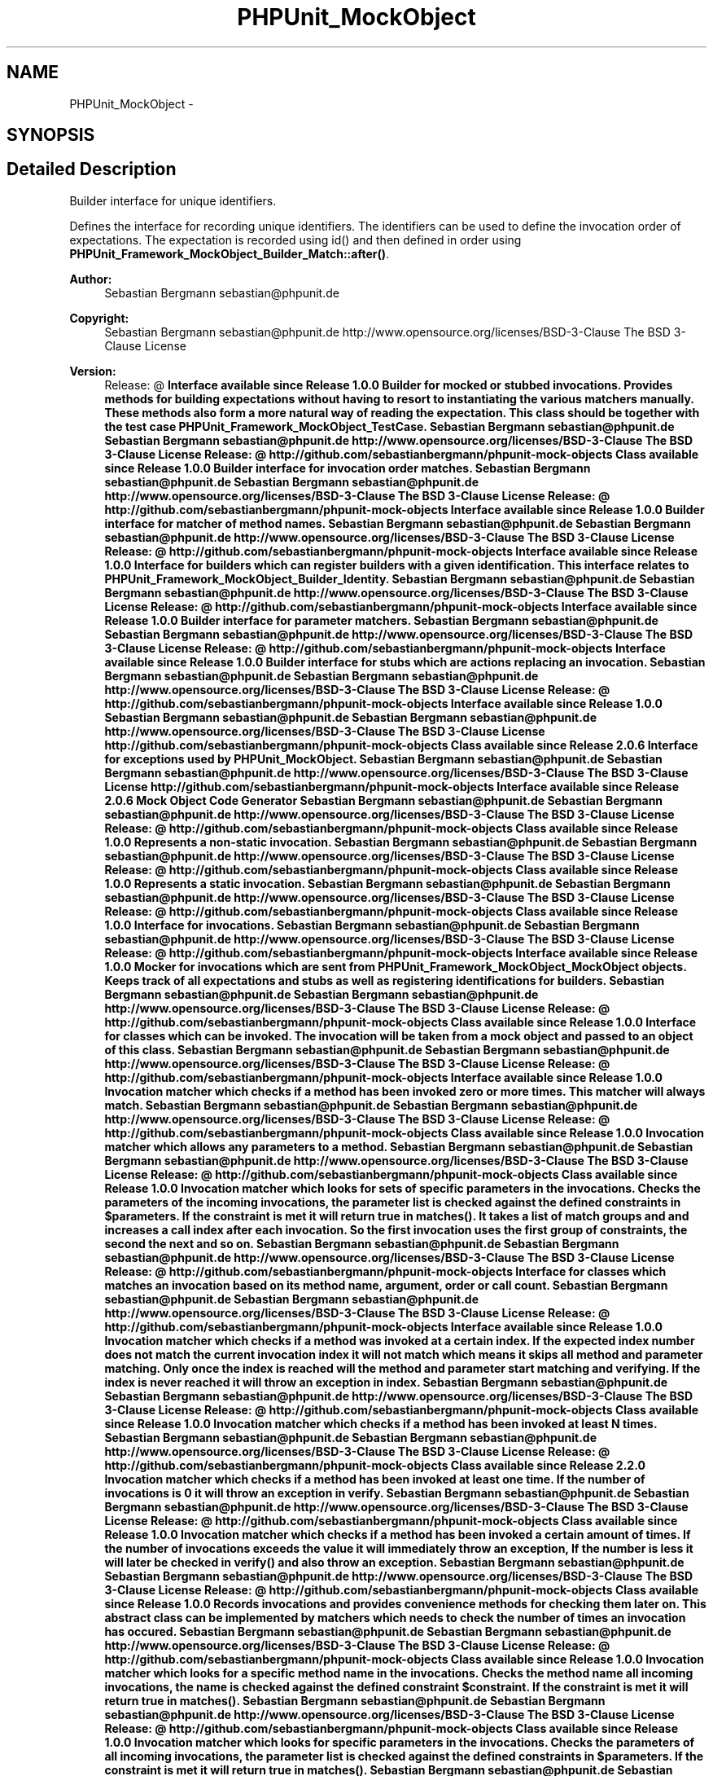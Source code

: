 .TH "PHPUnit_MockObject" 3 "Tue Apr 14 2015" "Version 1.0" "VirtualSCADA" \" -*- nroff -*-
.ad l
.nh
.SH NAME
PHPUnit_MockObject \- 
.SH SYNOPSIS
.br
.PP
.SH "Detailed Description"
.PP 
Builder interface for unique identifiers\&.
.PP
Defines the interface for recording unique identifiers\&. The identifiers can be used to define the invocation order of expectations\&. The expectation is recorded using id() and then defined in order using \fBPHPUnit_Framework_MockObject_Builder_Match::after()\fP\&.
.PP
\fBAuthor:\fP
.RS 4
Sebastian Bergmann sebastian@phpunit.de 
.RE
.PP
\fBCopyright:\fP
.RS 4
Sebastian Bergmann sebastian@phpunit.de  http://www.opensource.org/licenses/BSD-3-Clause The BSD 3-Clause License 
.RE
.PP
\fBVersion:\fP
.RS 4
Release: @ \fBInterface available since Release 1\&.0\&.0 Builder for mocked or stubbed invocations\&. Provides methods for building expectations without having to resort to instantiating the various matchers manually\&. These methods also form a more natural way of reading the expectation\&. This class should be together with the test case PHPUnit_Framework_MockObject_TestCase\&.  Sebastian Bergmann sebastian@phpunit.de  Sebastian Bergmann sebastian@phpunit.de  http://www.opensource.org/licenses/BSD-3-Clause The BSD 3-Clause License  Release: @  http://github.com/sebastianbergmann/phpunit-mock-objects  Class available since Release 1\&.0\&.0 Builder interface for invocation order matches\&.  Sebastian Bergmann sebastian@phpunit.de  Sebastian Bergmann sebastian@phpunit.de  http://www.opensource.org/licenses/BSD-3-Clause The BSD 3-Clause License  Release: @  http://github.com/sebastianbergmann/phpunit-mock-objects  Interface available since Release 1\&.0\&.0 Builder interface for matcher of method names\&.  Sebastian Bergmann sebastian@phpunit.de  Sebastian Bergmann sebastian@phpunit.de  http://www.opensource.org/licenses/BSD-3-Clause The BSD 3-Clause License  Release: @  http://github.com/sebastianbergmann/phpunit-mock-objects  Interface available since Release 1\&.0\&.0 Interface for builders which can register builders with a given identification\&. This interface relates to PHPUnit_Framework_MockObject_Builder_Identity\&.  Sebastian Bergmann sebastian@phpunit.de  Sebastian Bergmann sebastian@phpunit.de  http://www.opensource.org/licenses/BSD-3-Clause The BSD 3-Clause License  Release: @  http://github.com/sebastianbergmann/phpunit-mock-objects  Interface available since Release 1\&.0\&.0 Builder interface for parameter matchers\&.  Sebastian Bergmann sebastian@phpunit.de  Sebastian Bergmann sebastian@phpunit.de  http://www.opensource.org/licenses/BSD-3-Clause The BSD 3-Clause License  Release: @  http://github.com/sebastianbergmann/phpunit-mock-objects  Interface available since Release 1\&.0\&.0 Builder interface for stubs which are actions replacing an invocation\&.  Sebastian Bergmann sebastian@phpunit.de  Sebastian Bergmann sebastian@phpunit.de  http://www.opensource.org/licenses/BSD-3-Clause The BSD 3-Clause License  Release: @  http://github.com/sebastianbergmann/phpunit-mock-objects  Interface available since Release 1\&.0\&.0  Sebastian Bergmann sebastian@phpunit.de  Sebastian Bergmann sebastian@phpunit.de  http://www.opensource.org/licenses/BSD-3-Clause The BSD 3-Clause License  http://github.com/sebastianbergmann/phpunit-mock-objects  Class available since Release 2\&.0\&.6 Interface for exceptions used by PHPUnit_MockObject\&.  Sebastian Bergmann sebastian@phpunit.de  Sebastian Bergmann sebastian@phpunit.de  http://www.opensource.org/licenses/BSD-3-Clause The BSD 3-Clause License  http://github.com/sebastianbergmann/phpunit-mock-objects  Interface available since Release 2\&.0\&.6 Mock Object Code Generator  Sebastian Bergmann sebastian@phpunit.de  Sebastian Bergmann sebastian@phpunit.de  http://www.opensource.org/licenses/BSD-3-Clause The BSD 3-Clause License  Release: @  http://github.com/sebastianbergmann/phpunit-mock-objects  Class available since Release 1\&.0\&.0 Represents a non-static invocation\&.  Sebastian Bergmann sebastian@phpunit.de  Sebastian Bergmann sebastian@phpunit.de  http://www.opensource.org/licenses/BSD-3-Clause The BSD 3-Clause License  Release: @  http://github.com/sebastianbergmann/phpunit-mock-objects  Class available since Release 1\&.0\&.0 Represents a static invocation\&.  Sebastian Bergmann sebastian@phpunit.de  Sebastian Bergmann sebastian@phpunit.de  http://www.opensource.org/licenses/BSD-3-Clause The BSD 3-Clause License  Release: @  http://github.com/sebastianbergmann/phpunit-mock-objects  Class available since Release 1\&.0\&.0 Interface for invocations\&.  Sebastian Bergmann sebastian@phpunit.de  Sebastian Bergmann sebastian@phpunit.de  http://www.opensource.org/licenses/BSD-3-Clause The BSD 3-Clause License  Release: @  http://github.com/sebastianbergmann/phpunit-mock-objects  Interface available since Release 1\&.0\&.0 Mocker for invocations which are sent from PHPUnit_Framework_MockObject_MockObject objects\&. Keeps track of all expectations and stubs as well as registering identifications for builders\&.  Sebastian Bergmann sebastian@phpunit.de  Sebastian Bergmann sebastian@phpunit.de  http://www.opensource.org/licenses/BSD-3-Clause The BSD 3-Clause License  Release: @  http://github.com/sebastianbergmann/phpunit-mock-objects  Class available since Release 1\&.0\&.0 Interface for classes which can be invoked\&. The invocation will be taken from a mock object and passed to an object of this class\&.  Sebastian Bergmann sebastian@phpunit.de  Sebastian Bergmann sebastian@phpunit.de  http://www.opensource.org/licenses/BSD-3-Clause The BSD 3-Clause License  Release: @  http://github.com/sebastianbergmann/phpunit-mock-objects  Interface available since Release 1\&.0\&.0 Invocation matcher which checks if a method has been invoked zero or more times\&. This matcher will always match\&.  Sebastian Bergmann sebastian@phpunit.de  Sebastian Bergmann sebastian@phpunit.de  http://www.opensource.org/licenses/BSD-3-Clause The BSD 3-Clause License  Release: @  http://github.com/sebastianbergmann/phpunit-mock-objects  Class available since Release 1\&.0\&.0 Invocation matcher which allows any parameters to a method\&.  Sebastian Bergmann sebastian@phpunit.de  Sebastian Bergmann sebastian@phpunit.de  http://www.opensource.org/licenses/BSD-3-Clause The BSD 3-Clause License  Release: @  http://github.com/sebastianbergmann/phpunit-mock-objects  Class available since Release 1\&.0\&.0 Invocation matcher which looks for sets of specific parameters in the invocations\&. Checks the parameters of the incoming invocations, the parameter list is checked against the defined constraints in $parameters\&. If the constraint is met it will return true in matches()\&. It takes a list of match groups and and increases a call index after each invocation\&. So the first invocation uses the first group of constraints, the second the next and so on\&.  Sebastian Bergmann sebastian@phpunit.de  Sebastian Bergmann sebastian@phpunit.de  http://www.opensource.org/licenses/BSD-3-Clause The BSD 3-Clause License  Release: @  http://github.com/sebastianbergmann/phpunit-mock-objects Interface for classes which matches an invocation based on its method name, argument, order or call count\&.  Sebastian Bergmann sebastian@phpunit.de  Sebastian Bergmann sebastian@phpunit.de  http://www.opensource.org/licenses/BSD-3-Clause The BSD 3-Clause License  Release: @  http://github.com/sebastianbergmann/phpunit-mock-objects  Interface available since Release 1\&.0\&.0 Invocation matcher which checks if a method was invoked at a certain index\&. If the expected index number does not match the current invocation index it will not match which means it skips all method and parameter matching\&. Only once the index is reached will the method and parameter start matching and verifying\&. If the index is never reached it will throw an exception in index\&.  Sebastian Bergmann sebastian@phpunit.de  Sebastian Bergmann sebastian@phpunit.de  http://www.opensource.org/licenses/BSD-3-Clause The BSD 3-Clause License  Release: @  http://github.com/sebastianbergmann/phpunit-mock-objects  Class available since Release 1\&.0\&.0 Invocation matcher which checks if a method has been invoked at least N times\&.  Sebastian Bergmann sebastian@phpunit.de  Sebastian Bergmann sebastian@phpunit.de  http://www.opensource.org/licenses/BSD-3-Clause The BSD 3-Clause License  Release: @  http://github.com/sebastianbergmann/phpunit-mock-objects  Class available since Release 2\&.2\&.0 Invocation matcher which checks if a method has been invoked at least one time\&. If the number of invocations is 0 it will throw an exception in verify\&.  Sebastian Bergmann sebastian@phpunit.de  Sebastian Bergmann sebastian@phpunit.de  http://www.opensource.org/licenses/BSD-3-Clause The BSD 3-Clause License  Release: @  http://github.com/sebastianbergmann/phpunit-mock-objects  Class available since Release 1\&.0\&.0 Invocation matcher which checks if a method has been invoked a certain amount of times\&. If the number of invocations exceeds the value it will immediately throw an exception, If the number is less it will later be checked in verify() and also throw an exception\&.  Sebastian Bergmann sebastian@phpunit.de  Sebastian Bergmann sebastian@phpunit.de  http://www.opensource.org/licenses/BSD-3-Clause The BSD 3-Clause License  Release: @  http://github.com/sebastianbergmann/phpunit-mock-objects  Class available since Release 1\&.0\&.0 Records invocations and provides convenience methods for checking them later on\&. This abstract class can be implemented by matchers which needs to check the number of times an invocation has occured\&.  Sebastian Bergmann sebastian@phpunit.de  Sebastian Bergmann sebastian@phpunit.de  http://www.opensource.org/licenses/BSD-3-Clause The BSD 3-Clause License  Release: @  http://github.com/sebastianbergmann/phpunit-mock-objects  Class available since Release 1\&.0\&.0  Invocation matcher which looks for a specific method name in the invocations\&. Checks the method name all incoming invocations, the name is checked against the defined constraint $constraint\&. If the constraint is met it will return true in matches()\&.  Sebastian Bergmann sebastian@phpunit.de  Sebastian Bergmann sebastian@phpunit.de  http://www.opensource.org/licenses/BSD-3-Clause The BSD 3-Clause License  Release: @  http://github.com/sebastianbergmann/phpunit-mock-objects  Class available since Release 1\&.0\&.0 Invocation matcher which looks for specific parameters in the invocations\&. Checks the parameters of all incoming invocations, the parameter list is checked against the defined constraints in $parameters\&. If the constraint is met it will return true in matches()\&.  Sebastian Bergmann sebastian@phpunit.de  Sebastian Bergmann sebastian@phpunit.de  http://www.opensource.org/licenses/BSD-3-Clause The BSD 3-Clause License  Release: @  http://github.com/sebastianbergmann/phpunit-mock-objects  Class available since Release 1\&.0\&.0 Invocation matcher which does not care about previous state from earlier invocations\&. This abstract class can be implemented by matchers which does not care about state but only the current run-time value of the invocation itself\&.  Sebastian Bergmann sebastian@phpunit.de  Sebastian Bergmann sebastian@phpunit.de  http://www.opensource.org/licenses/BSD-3-Clause The BSD 3-Clause License  Release: @  http://github.com/sebastianbergmann/phpunit-mock-objects  Class available since Release 1\&.0\&.0  Main matcher which defines a full expectation using method, parameter and invocation matchers\&. This matcher encapsulates all the other matchers and allows the builder to set the specific matchers when the appropriate methods are called (once(), where() etc\&.)\&. All properties are public so that they can easily be accessed by the builder\&.  Sebastian Bergmann sebastian@phpunit.de  Sebastian Bergmann sebastian@phpunit.de  http://www.opensource.org/licenses/BSD-3-Clause The BSD 3-Clause License  Release: @  http://github.com/sebastianbergmann/phpunit-mock-objects  Class available since Release 1\&.0\&.0 Implementation of the Builder pattern for Mock objects\&.  Giorgio Sironi piccoloprincipeazzurro@gmail.com  Sebastian Bergmann sebastian@phpunit.de  Sebastian Bergmann sebastian@phpunit.de  http://www.opensource.org/licenses/BSD-3-Clause The BSD 3-Clause License  http://github.com/sebastianbergmann/phpunit-mock-objects  File available since Release 1\&.0\&.0 Interface for all mock objects which are generated by PHPUnit_Framework_MockObject_MockBuilder\&.  Sebastian Bergmann sebastian@phpunit.de  Sebastian Bergmann sebastian@phpunit.de  http://www.opensource.org/licenses/BSD-3-Clause The BSD 3-Clause License  Release: @  http://github.com/sebastianbergmann/phpunit-mock-objects  Interface available since Release 1\&.0\&.0 Stubs a method by returning a user-defined stack of values\&.  Patrick Müller elias0@gmx.net  Sebastian Bergmann sebastian@phpunit.de  Sebastian Bergmann sebastian@phpunit.de  http://www.opensource.org/licenses/BSD-3-Clause The BSD 3-Clause License  Release: @  http://github.com/sebastianbergmann/phpunit-mock-objects  Class available since Release 1\&.0\&.0 Stubs a method by raising a user-defined exception\&.  Oliver Schlicht o.schlicht@bitExpert.de  Sebastian Bergmann sebastian@phpunit.de  Sebastian Bergmann sebastian@phpunit.de  http://www.opensource.org/licenses/BSD-3-Clause The BSD 3-Clause License  Release: @  http://github.com/sebastianbergmann/phpunit-mock-objects  Class available since Release 1\&.0\&.0 Stubs a method by returning a user-defined value\&.  Sebastian Bergmann sebastian@phpunit.de  Sebastian Bergmann sebastian@phpunit.de  http://www.opensource.org/licenses/BSD-3-Clause The BSD 3-Clause License  Release: @  http://github.com/sebastianbergmann/phpunit-mock-objects  Interface available since Release 1\&.0\&.0 Stubs a method by returning a user-defined value\&.  Sebastian Bergmann sebastian@phpunit.de  Sebastian Bergmann sebastian@phpunit.de  http://www.opensource.org/licenses/BSD-3-Clause The BSD 3-Clause License  Release: @  http://github.com/sebastianbergmann/phpunit-mock-objects  Class available since Release 1\&.0\&.0 Stubs a method by returning an argument that was passed to the mocked method\&.  Sebastian Bergmann sebastian@phpunit.de  Sebastian Bergmann sebastian@phpunit.de  http://www.opensource.org/licenses/BSD-3-Clause The BSD 3-Clause License  Release: @  http://github.com/sebastianbergmann/phpunit-mock-objects  Class available since Release 1\&.0\&.0  Sebastian Bergmann sebastian@phpunit.de  Sebastian Bergmann sebastian@phpunit.de  http://www.opensource.org/licenses/BSD-3-Clause The BSD 3-Clause License  Release: @  http://github.com/sebastianbergmann/phpunit-mock-objects  Class available since Release 1\&.0\&.0 Stubs a method by returning the current object\&.  Sebastian Bergmann sebastian@phpunit.de  Kris Wallsmith kris.wallsmith@gmail.com  Sebastian Bergmann sebastian@phpunit.de  http://www.opensource.org/licenses/BSD-3-Clause The BSD 3-Clause License  Release: @  http://github.com/sebastianbergmann/phpunit-mock-objects  Class available since Release 1\&.1\&.0 Stubs a method by returning a value from a map\&.  Sebastian Bergmann sebastian@phpunit.de  Sebastian Bergmann sebastian@phpunit.de  http://www.opensource.org/licenses/BSD-3-Clause The BSD 3-Clause License  Release: @  http://github.com/sebastianbergmann/phpunit-mock-objects  Class available since Release 1\&.1\&.0 An object that stubs the process of a normal method for a mock object\&. The stub object will replace the code for the stubbed method and return a specific value instead of the original value\&.  Sebastian Bergmann sebastian@phpunit.de  Sebastian Bergmann sebastian@phpunit.de  http://www.opensource.org/licenses/BSD-3-Clause The BSD 3-Clause License  Release: @  http://github.com/sebastianbergmann/phpunit-mock-objects  Interface available since Release 1\&.0\&.0 Interface for classes which must verify a given expectation\&.  Sebastian Bergmann sebastian@phpunit.de  Sebastian Bergmann sebastian@phpunit.de  http://www.opensource.org/licenses/BSD-3-Clause The BSD 3-Clause License  Release: @  http://github.com/sebastianbergmann/phpunit-mock-objects  Interface available since Release 1\&.0\&.0  Giorgio Sironi piccoloprincipeazzurro@gmail.com  Sebastian Bergmann sebastian@phpunit.de  Sebastian Bergmann sebastian@phpunit.de  http://www.opensource.org/licenses/BSD-3-Clause The BSD 3-Clause License  http://github.com/sebastianbergmann/phpunit-mock-objects  File available since Release 1\&.0\&.0  Sebastian Bergmann sebastian@phpunit.de  Patrick Mueller elias0@gmx.net  Frank Kleine mikey@stubbles.net  Sebastian Bergmann sebastian@phpunit.de  http://www.opensource.org/licenses/BSD-3-Clause The BSD 3-Clause License  Release: @  http://www.phpunit.de/  Class available since Release 3\&.0\&.0  Sebastian Bergmann sebastian@phpunit.de  Sebastian Bergmann sebastian@phpunit.de  http://www.opensource.org/licenses/BSD-3-Clause The BSD 3-Clause License  Release: @  http://www.phpunit.de/  Class available since Release 2\&.0\&.0 \fP
.RE
.PP

.SH "Author"
.PP 
Generated automatically by Doxygen for VirtualSCADA from the source code\&.
